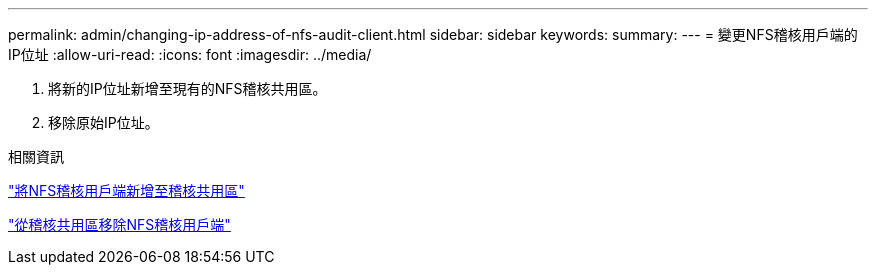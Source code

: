 ---
permalink: admin/changing-ip-address-of-nfs-audit-client.html 
sidebar: sidebar 
keywords:  
summary:  
---
= 變更NFS稽核用戶端的IP位址
:allow-uri-read: 
:icons: font
:imagesdir: ../media/


[role="lead"]
. 將新的IP位址新增至現有的NFS稽核共用區。
. 移除原始IP位址。


.相關資訊
link:adding-nfs-audit-client-to-audit-share.html["將NFS稽核用戶端新增至稽核共用區"]

link:removing-nfs-audit-client-from-audit-share.html["從稽核共用區移除NFS稽核用戶端"]
